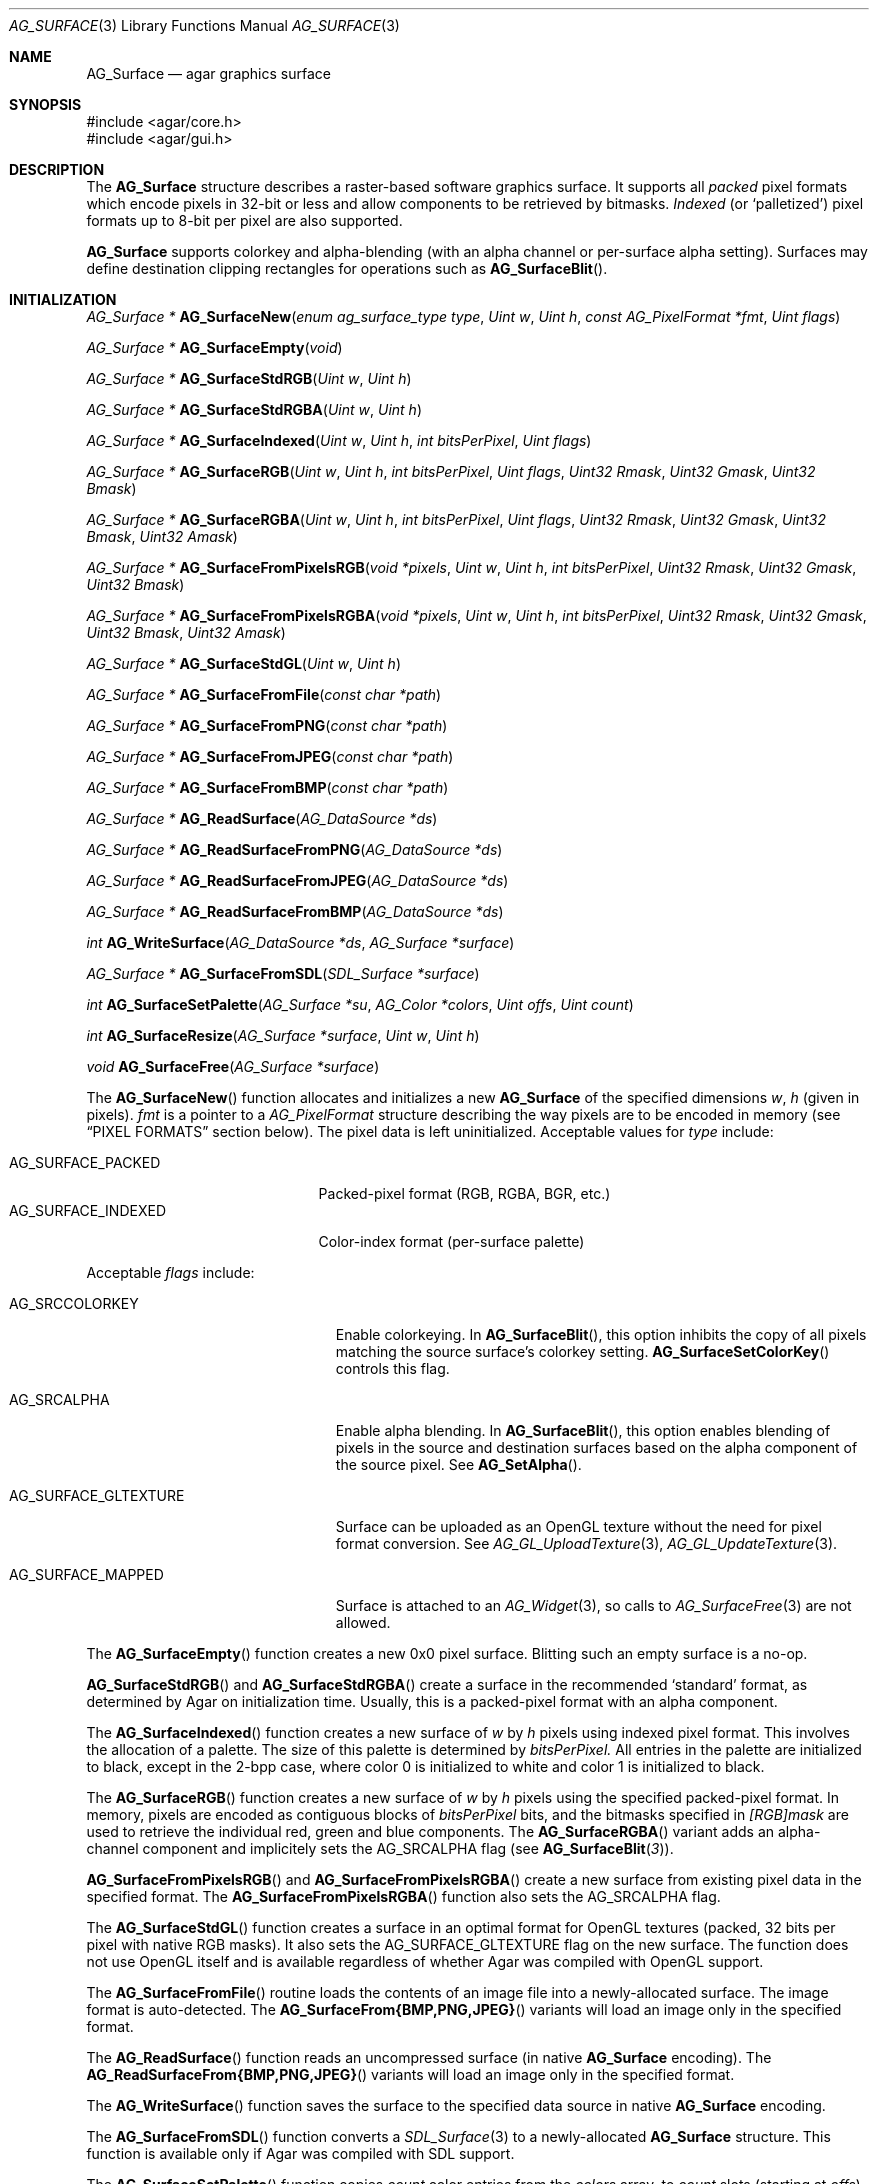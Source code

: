 .\" Copyright (c) 2006-2018 Julien Nadeau Carriere <vedge@hypertriton.com>
.\" All rights reserved.
.\"
.\" Redistribution and use in source and binary forms, with or without
.\" modification, are permitted provided that the following conditions
.\" are met:
.\" 1. Redistributions of source code must retain the above copyright
.\"    notice, this list of conditions and the following disclaimer.
.\" 2. Redistributions in binary form must reproduce the above copyright
.\"    notice, this list of conditions and the following disclaimer in the
.\"    documentation and/or other materials provided with the distribution.
.\"
.\" THIS SOFTWARE IS PROVIDED BY THE AUTHOR ``AS IS'' AND ANY EXPRESS OR
.\" IMPLIED WARRANTIES, INCLUDING, BUT NOT LIMITED TO, THE IMPLIED
.\" WARRANTIES OF MERCHANTABILITY AND FITNESS FOR A PARTICULAR PURPOSE
.\" ARE DISCLAIMED. IN NO EVENT SHALL THE AUTHOR BE LIABLE FOR ANY DIRECT,
.\" INDIRECT, INCIDENTAL, SPECIAL, EXEMPLARY, OR CONSEQUENTIAL DAMAGES
.\" (INCLUDING BUT NOT LIMITED TO, PROCUREMENT OF SUBSTITUTE GOODS OR
.\" SERVICES; LOSS OF USE, DATA, OR PROFITS; OR BUSINESS INTERRUPTION)
.\" HOWEVER CAUSED AND ON ANY THEORY OF LIABILITY, WHETHER IN CONTRACT,
.\" STRICT LIABILITY, OR TORT (INCLUDING NEGLIGENCE OR OTHERWISE) ARISING
.\" IN ANY WAY OUT OF THE USE OF THIS SOFTWARE EVEN IF ADVISED OF THE
.\" POSSIBILITY OF SUCH DAMAGE.
.\"
.Dd April 21, 2008
.Dt AG_SURFACE 3
.Os
.ds vT Agar API Reference
.ds oS Agar 1.3
.Sh NAME
.Nm AG_Surface
.Nd agar graphics surface
.Sh SYNOPSIS
.Bd -literal
#include <agar/core.h>
#include <agar/gui.h>
.Ed
.Sh DESCRIPTION
The
.Nm
structure describes a raster-based software graphics surface.
It supports all
.Em packed
pixel formats which encode pixels in 32-bit or less and allow components to be
retrieved by bitmasks.
.Em Indexed
(or
.Sq palletized )
pixel formats up to 8-bit per pixel are also supported.
.Pp
.Nm
supports colorkey and alpha-blending (with an alpha channel or per-surface
alpha setting).
Surfaces may define destination clipping rectangles for operations such
as
.Fn AG_SurfaceBlit .
.Sh INITIALIZATION
.nr nS 1
.Ft "AG_Surface *"
.Fn AG_SurfaceNew "enum ag_surface_type type" "Uint w" "Uint h" "const AG_PixelFormat *fmt" "Uint flags"
.Pp
.Ft "AG_Surface *"
.Fn AG_SurfaceEmpty "void"
.Pp
.Ft "AG_Surface *"
.Fn AG_SurfaceStdRGB "Uint w" "Uint h"
.Pp
.Ft "AG_Surface *"
.Fn AG_SurfaceStdRGBA "Uint w" "Uint h"
.Pp
.Ft "AG_Surface *"
.Fn AG_SurfaceIndexed "Uint w" "Uint h" "int bitsPerPixel" "Uint flags"
.Pp
.Ft "AG_Surface *"
.Fn AG_SurfaceRGB "Uint w" "Uint h" "int bitsPerPixel" "Uint flags" "Uint32 Rmask" "Uint32 Gmask" "Uint32 Bmask"
.Pp
.Ft "AG_Surface *"
.Fn AG_SurfaceRGBA "Uint w" "Uint h" "int bitsPerPixel" "Uint flags" "Uint32 Rmask" "Uint32 Gmask" "Uint32 Bmask" "Uint32 Amask"
.Pp
.Ft "AG_Surface *"
.Fn AG_SurfaceFromPixelsRGB "void *pixels" "Uint w" "Uint h" "int bitsPerPixel" "Uint32 Rmask" "Uint32 Gmask" "Uint32 Bmask"
.Pp
.Ft "AG_Surface *"
.Fn AG_SurfaceFromPixelsRGBA "void *pixels" "Uint w" "Uint h" "int bitsPerPixel" "Uint32 Rmask" "Uint32 Gmask" "Uint32 Bmask" "Uint32 Amask"
.Pp
.Ft "AG_Surface *"
.Fn AG_SurfaceStdGL "Uint w" "Uint h"
.Pp
.Ft "AG_Surface *"
.Fn AG_SurfaceFromFile "const char *path"
.Pp
.Ft "AG_Surface *"
.Fn AG_SurfaceFromPNG "const char *path"
.Pp
.Ft "AG_Surface *"
.Fn AG_SurfaceFromJPEG "const char *path"
.Pp
.Ft "AG_Surface *"
.Fn AG_SurfaceFromBMP "const char *path"
.Pp
.Ft "AG_Surface *"
.Fn AG_ReadSurface "AG_DataSource *ds"
.Pp
.Ft "AG_Surface *"
.Fn AG_ReadSurfaceFromPNG "AG_DataSource *ds"
.Pp
.Ft "AG_Surface *"
.Fn AG_ReadSurfaceFromJPEG "AG_DataSource *ds"
.Pp
.Ft "AG_Surface *"
.Fn AG_ReadSurfaceFromBMP "AG_DataSource *ds"
.Pp
.Ft "int"
.Fn AG_WriteSurface "AG_DataSource *ds" "AG_Surface *surface"
.Pp
.Ft "AG_Surface *"
.Fn AG_SurfaceFromSDL "SDL_Surface *surface"
.Pp
.Ft "int"
.Fn AG_SurfaceSetPalette "AG_Surface *su" "AG_Color *colors" "Uint offs" "Uint count"
.Pp
.Ft "int"
.Fn AG_SurfaceResize "AG_Surface *surface" "Uint w" "Uint h"
.Pp
.Ft void
.Fn AG_SurfaceFree "AG_Surface *surface"
.Pp
.nr nS 0
The
.Fn AG_SurfaceNew
function allocates and initializes a new
.Nm
of the specified dimensions
.Fa w ,
.Fa h
(given in pixels).
.Fa fmt
is a pointer to a
.Ft AG_PixelFormat
structure describing the way pixels are to be encoded in memory (see
.Sx PIXEL FORMATS
section below).
The pixel data is left uninitialized.
Acceptable values for
.Fa type
include:
.Pp
.Bl -tag -compact -width "AG_SURFACE_INDEXED "
.It AG_SURFACE_PACKED
Packed-pixel format (RGB, RGBA, BGR, etc.)
.It AG_SURFACE_INDEXED
Color-index format (per-surface palette)
.El
.Pp
Acceptable
.Fa flags
include:
.Bl -tag -width "AG_SURFACE_GLTEXTURE "
.It AG_SRCCOLORKEY
Enable colorkeying.
In
.Fn AG_SurfaceBlit ,
this option inhibits the copy of all pixels matching the source surface's
colorkey setting.
.Fn AG_SurfaceSetColorKey
controls this flag.
.It AG_SRCALPHA
Enable alpha blending.
In
.Fn AG_SurfaceBlit ,
this option enables blending of pixels in the source and destination surfaces
based on the alpha component of the source pixel.
See
.Fn AG_SetAlpha .
.It AG_SURFACE_GLTEXTURE
Surface can be uploaded as an OpenGL texture without the need for pixel format
conversion.
See
.Xr AG_GL_UploadTexture 3 ,
.Xr AG_GL_UpdateTexture 3 .
.It AG_SURFACE_MAPPED
Surface is attached to an
.Xr AG_Widget 3 ,
so calls to
.Xr AG_SurfaceFree 3
are not allowed.
.El
.Pp
The
.Fn AG_SurfaceEmpty
function creates a new 0x0 pixel surface.
Blitting such an empty surface is a no-op.
.Pp
.Fn AG_SurfaceStdRGB
and
.Fn AG_SurfaceStdRGBA
create a surface in the recommended
.Sq standard
format, as determined by Agar on initialization time.
Usually, this is a packed-pixel format with an alpha component.
.Pp
The
.Fn AG_SurfaceIndexed
function creates a new surface of
.Fa w
by
.Fa h
pixels using indexed pixel format.
This involves the allocation of a palette.
The size of this palette is determined by
.Fa bitsPerPixel.
All entries in the palette are initialized to black, except in the 2-bpp
case, where color 0 is initialized to white and color 1 is initialized to
black.
.Pp
The
.Fn AG_SurfaceRGB
function creates a new surface of
.Fa w
by
.Fa h
pixels using the specified packed-pixel format.
In memory, pixels are encoded as contiguous blocks of
.Fa bitsPerPixel
bits, and the bitmasks specified in
.Fa [RGB]mask
are used to retrieve the individual red, green and blue components.
The
.Fn AG_SurfaceRGBA
variant adds an alpha-channel component and implicitely sets the
.Dv AG_SRCALPHA
flag (see
.Fn AG_SurfaceBlit 3 ) .
.Pp
.Fn AG_SurfaceFromPixelsRGB
and
.Fn AG_SurfaceFromPixelsRGBA
create a new surface from existing pixel data in the specified format.
The
.Fn AG_SurfaceFromPixelsRGBA
function also sets the
.Dv AG_SRCALPHA
flag.
.Pp
The
.Fn AG_SurfaceStdGL
function creates a surface in an optimal format for OpenGL textures
(packed, 32 bits per pixel with native RGB masks).
It also sets the
.Dv AG_SURFACE_GLTEXTURE
flag on the new surface.
The function does not use OpenGL itself and is available regardless
of whether Agar was compiled with OpenGL support.
.Pp
The
.Fn AG_SurfaceFromFile
routine loads the contents of an image file into a newly-allocated surface.
The image format is auto-detected.
The
.Fn AG_SurfaceFrom{BMP,PNG,JPEG} 
variants will load an image only in the specified format.
.Pp
The
.Fn AG_ReadSurface
function reads an uncompressed surface (in native
.Nm
encoding).
The
.Fn AG_ReadSurfaceFrom{BMP,PNG,JPEG}
variants will load an image only in the specified format.
.Pp
The
.Fn AG_WriteSurface
function saves the surface to the specified data source in native
.Nm
encoding.
.Pp
The
.Fn AG_SurfaceFromSDL
function converts a
.Xr SDL_Surface 3
to a newly-allocated
.Nm
structure.
This function is available only if Agar was compiled with SDL support.
.Pp
The
.Fn AG_SurfaceSetPalette
function copies
.Fa count
color entries from the
.Fa colors
array, to
.Fa count
slots (starting at
.Fa offs )
in the palette of indexed surface
.Fa su .
.Pp
.Fn AG_SurfaceResize
attempts to resize a surface to the specified dimensions.
If insufficient memory is available, the function fails returning -1.
When size is increased, the new pixels are left in an uninitialized state.
The surface's current clipping rectangle is overwritten by a rectangle
covering the entire surface.
.Pp
The
.Fn AG_SurfaceFree
function releases all resources allocated by the given surface.
.Sh SURFACE OPERATIONS
.nr nS 1
.Ft void
.Fn AG_FillRect "AG_Surface *s" "const AG_Rect *r" "AG_Color c"
.Pp
.Ft void
.Fn AG_SurfaceBlit "const AG_Surface *src" "const AG_Rect *rSrc" "AG_Surface *dst" "int x" "int y"
.Pp
.Ft void
.Fn AG_SetClipRect "AG_Surface *s" "const AG_Rect *r"
.Pp
.Ft void
.Fn AG_GetClipRect "const AG_Surface *s" "AG_Rect *r"
.Pp
.Ft void
.Fn AG_SurfaceCopy "AG_Surface *dest" "const AG_Surface *src"
.Pp
.Ft "AG_Surface *"
.Fn AG_SurfaceDup "const AG_Surface *src"
.Pp
.Ft "AG_Surface *"
.Fn AG_SurfaceConvert "const AG_Surface *src" "const AG_PixelFormat *newFmt"
.Pp
.Ft "int"
.Fn AG_ScaleSurface "const AG_Surface *src" "Uint16 width" "Uint16 height" "AG_Surface **dst"
.Pp
.Ft "void"
.Fn AG_SetAlphaPixels "AG_Surface *surface" "Uint8 alpha"
.Pp
.Ft "int"
.Fn AG_SurfaceExportFile "const AG_Surface *su" "char *path"
.Pp
.Ft "int"
.Fn AG_SurfaceExportPNG "const AG_Surface *su" "char *path" "Uint flags"
.Pp
.Ft "int"
.Fn AG_SurfaceExportJPEG "const AG_Surface *su" "char *path" "Uint quality" "Uint flags"
.Pp
.Ft "int"
.Fn AG_SurfaceExportBMP "const AG_Surface *su" "char *path"
.Pp
.Ft "SDL_Surface *"
.Fn AG_SurfaceExportSDL "const AG_Surface *su"
.nr nS 0
.Pp
The
.Fn AG_FillRect
routine fills the rectangle
.Fa r
with the specified color.
If the target surface has an alpha channel, the alpha component is copied as-is.
If the rectangle lies outside of the surface's clipping rectangle, it is
clipped accordingly.
.Pp
.Fn AG_SurfaceBlit
copies the contents of a surface (or a region within a surface if
.Fa rSrc
is non-NULL), to a given target position
.Fa x ,
.Fa y
within surface
.Fa dst .
The clipping rectangle of
.Fa dst
(see below) applies.
.Pp
.Fn AG_SetClipRect
sets the clipping rectangle of the surface.
The clipping rectangle will apply to surface operations such as
.Fn AG_SurfaceBlit ,
as well as pixel manipulation macros which perform clipping tests (
.Fn AG_PUT_PIXEL2_CLIPPED ,
.Fn AG_BLEND_RGBA2_CLIPPED ) .
.Fn AG_GetClipRect
returns the current clipping rectangle of a surface.
If the source or destination rectangles lie outside of the surface area,
they are clipped accordingly.
.Pp
The
.Fn AG_SurfaceCopy
function copies the contents of surface
.Fa src
onto another, existing surface
.Fa dst .
The raw pixel data is copied, so alpha and colorkey parameters are ignored.
Clipping is done if the surfaces have different sizes.
.Pp
.Fn AG_SurfaceDup
returns a newly allocated surface containing a copy of
.Fa src .
If there is insufficient memory,
.Fn AG_SurfaceDup
will fail returning NULL.
The source surface must be locked (src->lock).
.Pp
.Fn AG_SurfaceConvert
is similar to
.Fn AG_SurfaceDup ,
except that the surface is converted to the specified pixel format
.Fa newFmt .
.Pp
.Fn AG_ScaleSurface
returns a copy of surface
.Fa src
scaled to the given size in pixels into
.Fa dst ,
which must be either NULL or a pointer to an existing surface.
If
.Fa dst
is NULL, a new surface is allocated.
If there is insufficient memory for the rescaled surface,
.Fn AG_ScaleSurface
will fail returning -1.
.Pp
The
.Fn AG_SetAlphaPixels
function changes the alpha component of all pixels with a non-zero alpha
component.
.Pp
The
.Fn AG_SurfaceExportFile
routine exports a surface to a specified image file.
The image format will be determined by the filename extension in
.Fa path .
.Pp
.Fn AG_SurfaceExportPNG
exports a surface to a PNG image file, preserving any transparency data.
Available
.Fa flags
options include:
.Bl -tag -width "AG_EXPORT_PNG_ADAM7 "
.It AG_EXPORT_PNG_ADAM7
Enable Adam7 interlacing.
.El
.Pp
.Fn AG_SurfaceExportJPEG
exports the surface to a file in JPEG format.
If the surface has an alpha-channel, it is ignored.
.Fa quality
is given in percent (100% = best).
Available
.Fa flags
options include:
.Pp
.Bl -tag -compact -width "AG_EXPORT_JPEG_JDCT_ISLOW "
.It AG_EXPORT_JPEG_JDCT_ISLOW
Slow, but accurate integer DCT method.
.It AG_EXPORT_JPEG_JDCT_IFAST
Fast, but less accurate integer DCT method.
.It AG_EXPORT_JPEG_JDCT_FLOAT
Floating-point DCT method.
.El
.Pp
.Fn AG_SurfaceExportBMP
exports a BMP image file from the contents of a surface.
If the surface has an alpha-channel, it is ignored.
.Pp
.Fn AG_SurfaceExportSDL
exports an Agar surface to a newly allocated
.Xr SDL_Surface 3 .
This function is available only if Agar was compiled with SDL support.
.Sh PIXEL FORMATS
.nr nS 1
.Ft "AG_PixelFormat *"
.Fn AG_PixelFormatRGB "Uint8 bitsPerPixel" "Uint32 Rmask" "Uint32 Gmask" "Uint32 Bmask"
.Pp
.Ft "AG_PixelFormat *"
.Fn AG_PixelFormatRGBA "Uint8 bitsPerPixel" "Uint32 Rmask" "Uint32 Gmask" "Uint32 Bmask" "Uint32 Amask"
.Pp
.Ft "AG_PixelFormat *"
.Fn AG_PixelFormatIndexed "Uint8 bitsPerPixel"
.Pp
.Ft "int"
.Fn AG_PixelFormatCompare "const AG_PixelFormat *pf1" "const AG_PixelFormat *pf2"
.Pp
.Ft "void"
.Fn AG_PixelFormatFree "AG_PixelFormat *format"
.Pp
.nr nS 0
.\" MANLINK(AG_PixelFormat)
The
.Ft AG_PixelFormat
structure describes a general indexed or packed-pixel surface
format.
It is defined as follows:
.Bd -literal
typedef struct ag_pixel_format {
	AG_Palette *palette;                 /* For indexed formats */

	Uint8   BitsPerPixel;                /* Depth (bits/pixel) */
	Uint8   BytesPerPixel;               /* Depth (bytes/pixel) */
	Uint8   Rloss, Gloss, Bloss, Aloss;
	Uint8   Rshift, Gshift, Bshift, Ashift;
	Uint32  Rmask, Gmask, Bmask, Amask;
	Uint32  colorkey;                    /* Color key pixel */
	Uint8   alpha;                       /* Per-surface alpha value */
} AG_PixelFormat;
.Ed
.Pp
The
.Fn AG_PixelFormatRGB
and
.Fn AG_PixelFormatRGBA
functions allocate a new structure describing packed-pixel encoding with RGB
or RGBA components.
The
.Fa [RGBA]mask
arguments specify the bitmasks used to retrieve the individual components from
memory.
.Pp
.Fn AG_PixelFormatIndexed
creates a new pixel-format structure for indexed pixel encoding.
This involves allocating a new palette.
The size of this palette is determined by
.Fa bitsPerPixel ,
and all palette entries are initialized to black.
If 2 bpp is given, the first entry is initialized to white (255,255,255) and
the second entry to black (0,0,0).
.Pp
If no memory is available,
.Fn AG_PixelFormat*
fail returning NULL.
.Pp
.Fn AG_PixelFormatCompare
compares two pixel formats.
The function returns 0 if the two formats are identical, nonzero if the
two formats differ.
When comparing color-index formats, the two palettes are compared as well.
.Pp
.Fn AG_PixelFormatFree
releases all resources allocated by an
.Ft AG_PixelFormat
structure.
.Sh PACKED-PIXEL SURFACE OPERATIONS
The following routines operate on surfaces in packed-pixel format exclusively.
.Pp
.nr nS 1
.Ft "Uint32"
.Fn AG_GET_PIXEL "const AG_Surface *s" "const Uint8 *p"
.Pp
.Ft "Uint32"
.Fn AG_GET_PIXEL2 "const AG_Surface *s" "int x" "int y"
.Pp
.Ft "void"
.Fn AG_PUT_PIXEL "AG_Surface *s" "Uint8 *p" "Uint32 c"
.Pp
.Ft "void"
.Fn AG_PUT_PIXEL2 "AG_Surface *s" "int x" "int y" "Uint32 c"
.Pp
.Ft "void"
.Fn AG_BLEND_RGBA "AG_Surface *s" "Uint8 *p" "Uint8 r" "Uint8 g" "Uint8 b" "Uint8 a" "enum ag_blend_func func"
.Pp
.Ft "void"
.Fn AG_BLEND_RGBA2 "AG_Surface *s" "int x" "int y" "Uint8 r" "Uint8 g" "Uint8 b" "Uint8 a" "enum ag_blend_func func"
.Pp
.Ft "void"
.Fn AG_SurfaceBlendPixel "AG_Surface *s" "Uint8 *p" "AG_Color C" "AG_BlendFn fn"
.Pp
.Ft "void"
.Fn AG_PUT_PIXEL2_CLIPPED "AG_Surface *s" "int x" "int y" "Uint32 c"
.Pp
.Ft "void"
.Fn AG_BLEND_RGBA2_CLIPPED "AG_Surface *s" "int x" "int y" "Uint8 r" "Uint8 g" "Uint8 b" "Uint8 a" "enum ag_blend_func func"
.Pp
.Ft void
.Fn AG_GetPixelRGB "Uint32 pixel" "const AG_PixelFormat *pf" "Uint8 *r" "Uint8 *g" "Uint8 *b"
.Pp
.Ft void
.Fn AG_GetPixelRGBA "Uint32 pixel" "const AG_PixelFormat *pf" "Uint8 *r" "Uint8 *g" "Uint8 *b" "Uint8 *a"
.Pp
.Ft Uint32
.Fn AG_MapPixelRGB "const AG_PixelFormat *pf" "Uint8 r" "Uint8 g" "Uing8 b"
.Pp
.Ft Uint32
.Fn AG_MapPixelRGBA "const AG_PixelFormat *pf" "Uint8 r" "Uint8 g" "Uing8 b" "Uint8 a"
.Pp
.Ft AG_Color
.Fn AG_GetColorRGB "Uint32 pixel" "const AG_PixelFormat *pf"
.Pp
.Ft AG_Color
.Fn AG_GetColorRGBA "Uint32 pixel" "const AG_PixelFormat *pf"
.Pp
.Ft Uint32
.Fn AG_MapColorRGB "const AG_PixelFormat *pf" "AG_Color color"
.Pp
.Ft Uint32
.Fn AG_MapColorRGBA "const AG_PixelFormat *pf" "AG_Color color"
.Pp
.nr nS 0
The
.Fn AG_GET_PIXEL
macro returns a packed 32-bit representation of the pixel at the given
location
.Fa p
in the surface
.Fa s .
.Fn AG_GET_PIXEL2
variant locates the pixel in the surface using x,y coordinates.
.Pp
The
.Fn AG_PUT_PIXEL
and
.Fn AG_PUT_PIXEL2
write the color
.Fa c
to the pixel at the given location.
.Pp
The
.Fn AG_BLEND_RGBA
and
.Fn AG_BLEND_RGBA2
routines perform alpha-blending of the destination pixel against the
specified color, where
.Fa func
specifies the blending formula (see
.Xr AG_BlendFn 3 ) .
The
.Fn AG_SurfaceBlendPixel
function accepts an
.Xr AG_Color 3
argument and performs no clipping tests.
.Pp
The
.Fn AG_PUT_PIXEL2_CLIPPED
and
.Fn AG_BLEND_RGBA2_CLIPPED
variants of these macros first tests the given coordinates against the
clipping rectangle of the surface (see
.Xr AG_SetClipRect 3 ) .
If the pixel lies outside of the rectangle, the operation is a no-op.
.Pp
The
.Fn AG_GetPixelRGB
and
.Fn AG_GetPixelRGBA
functions extract the RGB / RGBA components of a pixel value
.Fa pixel ,
in pixel format
.Fa pf .
The
.Fn AG_MapPixelRGB
and
.Fn AG_MapPixelRGBA
functions perform the inverse operation, returning the pixel value (in pixel
format
.Fa pf )
for the specified RGB / RGBA component values.
.Pp
The
.Fn AG_GetColor*
and
.Fn AG_MapColor*
functions are equivalent to
.Fn AG_GetPixel*
and
.Fn AG_MapPixel*
except that they accept
.Xr AG_Color 3
arguments instead of separate component values.
.Pp
Note that the preceding routines are only for use against surfaces in
packed RGB/RGBA pixel formats.
Passing a color-index format to
.Fn AG_GetPixel* ,
.Fn AG_GetColor* ,
.Fn AG_MapPixel*
or
.Fn AG_MapColor*
is an illegal operation.
.Sh STRUCTURE DATA
For the
.Ft AG_Surface
structure:
.Bl -tag -width "AG_PixelFormat *format "
.It Ft Uint flags
Current surface flags (read-only; see
.Sx INITIALIZATION
section).
.It Ft AG_PixelFormat *format
The surface's pixel encoding (read-only; see
.Sx PIXEL FORMATS
section).
.It Ft int w, h
Dimensions of the surface in pixels (read-only).
.It Ft void *pixels
Pointer to raw pixel data (4-byte aligned)
.It Ft Uint pitch
Size of a scanline in bytes.
.It Ft Uint padding
Scanline padding in bytes.
.El
.Sh SEE ALSO
.Xr AG_Anim 3 ,
.Xr AG_Intro 3 ,
.Xr AG_Rect 3
.Sh HISTORY
The
.Nm
structure first appeared in Agar 1.3.3.
It is modeled after the
.Ft SDL_Surface
of
.Lk http://libsdl.org/ SDL .
